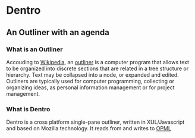 * Dentro
** An Outliner with an agenda

*** What is an Outliner
Accouding to [[http://wikipedia.org][Wikipedia]], 
an [[http://en.wikipedia.org/wiki/Outliner][outliner]] is a computer 
program that allows text to be organized into discrete sections 
that are related in a tree structure or hierarchy. 
Text may be collapsed into a node, or expanded and edited.
Outliners are typically used for computer programming, collecting or organizing ideas, 
as personal information management or for project management.

*** What is Dentro
Dentro is a cross platform single-pane outliner, written in XUL/Javascript and based on Mozilla technology. 
It reads from and writes to [[http://dev.opml.org/][OPML]]
